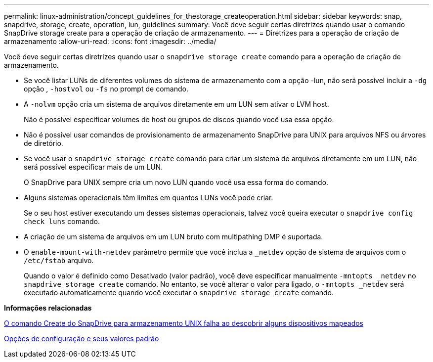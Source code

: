---
permalink: linux-administration/concept_guidelines_for_thestorage_createoperation.html 
sidebar: sidebar 
keywords: snap, snapdrive, storage, create, operation, lun, guidelines 
summary: Você deve seguir certas diretrizes quando usar o comando SnapDrive storage create para a operação de criação de armazenamento. 
---
= Diretrizes para a operação de criação de armazenamento
:allow-uri-read: 
:icons: font
:imagesdir: ../media/


[role="lead"]
Você deve seguir certas diretrizes quando usar o `snapdrive storage create` comando para a operação de criação de armazenamento.

* Se você listar LUNs de diferentes volumes do sistema de armazenamento com a opção -lun, não será possível incluir a `-dg` opção , `-hostvol` ou `-fs` no prompt de comando.
* A `-nolvm` opção cria um sistema de arquivos diretamente em um LUN sem ativar o LVM host.
+
Não é possível especificar volumes de host ou grupos de discos quando você usa essa opção.

* Não é possível usar comandos de provisionamento de armazenamento SnapDrive para UNIX para arquivos NFS ou árvores de diretório.
* Se você usar o `snapdrive storage create` comando para criar um sistema de arquivos diretamente em um LUN, não será possível especificar mais de um LUN.
+
O SnapDrive para UNIX sempre cria um novo LUN quando você usa essa forma do comando.

* Alguns sistemas operacionais têm limites em quantos LUNs você pode criar.
+
Se o seu host estiver executando um desses sistemas operacionais, talvez você queira executar o `snapdrive config check luns` comando.

* A criação de um sistema de arquivos em um LUN bruto com multipathing DMP é suportada.
* O `enable-mount-with-netdev` parâmetro permite que você inclua a `_netdev` opção de sistema de arquivos com o `/etc/fstab` arquivo.
+
Quando o valor é definido como Desativado (valor padrão), você deve especificar manualmente `-mntopts _netdev` no `snapdrive storage create` comando. No entanto, se você alterar o valor para ligado, o `-mntopts _netdev` será executado automaticamente quando você executar o `snapdrive storage create` comando.



*Informações relacionadas*

xref:concept_snapdrive_create_comand_fails_while_discovering_mapped_devices.adoc[O comando Create do SnapDrive para armazenamento UNIX falha ao descobrir alguns dispositivos mapeados]

xref:concept_configuration_options_and_their_default_values.adoc[Opções de configuração e seus valores padrão]
